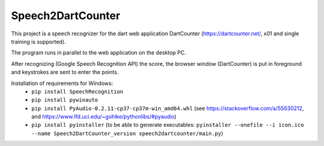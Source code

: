 ==================
Speech2DartCounter
==================

This project is a speech recognizer for the dart web application DartCounter (https://dartcounter.net/, x01 and single training is supported).

The program runs in parallel to the web application on the desktop PC.

After recognizing (Google Speech Recognition API) the score, the browser window (DartCounter) is put in foreground and keystrokes are sent to enter the points.

Installation of requirements for Windows:
 - ``pip install SpeechRecognition``
 - ``pip install pywinauto``
 - ``pip install PyAudio-0.2.11-cp37-cp37m-win_amd64.whl`` (see https://stackoverflow.com/a/55630212, and https://www.lfd.uci.edu/~gohlke/pythonlibs/#pyaudio)
 - ``pip install pyinstaller`` (to be able to generate executables: ``pyinstaller --onefile --i icon.ico --name Speech2DartCounter_version speech2dartcounter/main.py``)

